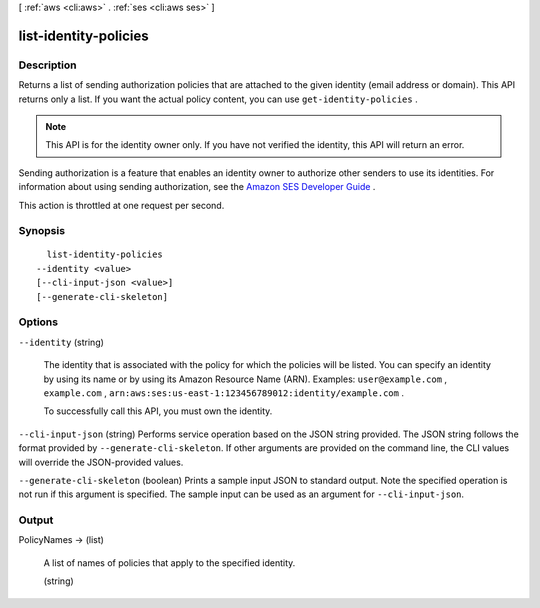 [ :ref:`aws <cli:aws>` . :ref:`ses <cli:aws ses>` ]

.. _cli:aws ses list-identity-policies:


**********************
list-identity-policies
**********************



===========
Description
===========



Returns a list of sending authorization policies that are attached to the given identity (email address or domain). This API returns only a list. If you want the actual policy content, you can use ``get-identity-policies`` .

 

.. note::

  This API is for the identity owner only. If you have not verified the identity, this API will return an error.

 

Sending authorization is a feature that enables an identity owner to authorize other senders to use its identities. For information about using sending authorization, see the `Amazon SES Developer Guide`_ .

 

This action is throttled at one request per second.



========
Synopsis
========

::

    list-identity-policies
  --identity <value>
  [--cli-input-json <value>]
  [--generate-cli-skeleton]




=======
Options
=======

``--identity`` (string)


  The identity that is associated with the policy for which the policies will be listed. You can specify an identity by using its name or by using its Amazon Resource Name (ARN). Examples: ``user@example.com`` , ``example.com`` , ``arn:aws:ses:us-east-1:123456789012:identity/example.com`` .

   

  To successfully call this API, you must own the identity.

  

``--cli-input-json`` (string)
Performs service operation based on the JSON string provided. The JSON string follows the format provided by ``--generate-cli-skeleton``. If other arguments are provided on the command line, the CLI values will override the JSON-provided values.

``--generate-cli-skeleton`` (boolean)
Prints a sample input JSON to standard output. Note the specified operation is not run if this argument is specified. The sample input can be used as an argument for ``--cli-input-json``.



======
Output
======

PolicyNames -> (list)

  

  A list of names of policies that apply to the specified identity.

  

  (string)

    

    

  



.. _Amazon SES Developer Guide: http://docs.aws.amazon.com/ses/latest/DeveloperGuide/sending-authorization.html
